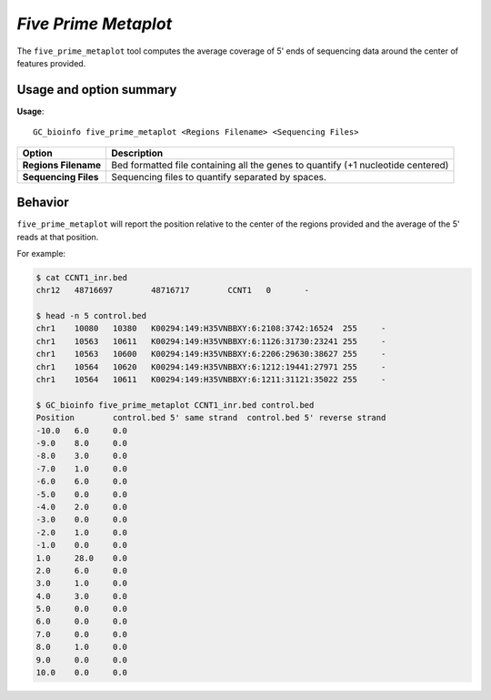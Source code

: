 ##############################
*Five Prime Metaplot*
##############################
The ``five_prime_metaplot`` tool computes the average coverage of 5' ends of sequencing data around the center of features provided.


===============================
Usage and option summary
===============================
**Usage**:
::

  GC_bioinfo five_prime_metaplot <Regions Filename> <Sequencing Files>


===========================    =========================================================================================================================================================
Option                         Description
===========================    =========================================================================================================================================================
**Regions Filename**           Bed formatted file containing all the genes to quantify (+1 nucleotide centered)
**Sequencing Files**           Sequencing files to quantify separated by spaces.
===========================    =========================================================================================================================================================

==========================================================================
Behavior
==========================================================================
``five_prime_metaplot`` will report the position relative to the center of the regions provided and the average
of the 5' reads at that position.

For example:

.. image:: images/five_prime_metaplot.png

\

.. code-block:: bash

  $ cat CCNT1_inr.bed
  chr12   48716697        48716717        CCNT1   0       -

  $ head -n 5 control.bed
  chr1    10080   10380   K00294:149:H35VNBBXY:6:2108:3742:16524  255     -
  chr1    10563   10611   K00294:149:H35VNBBXY:6:1126:31730:23241 255     -
  chr1    10563   10600   K00294:149:H35VNBBXY:6:2206:29630:38627 255     -
  chr1    10564   10620   K00294:149:H35VNBBXY:6:1212:19441:27971 255     -
  chr1    10564   10611   K00294:149:H35VNBBXY:6:1211:31121:35022 255     -

  $ GC_bioinfo five_prime_metaplot CCNT1_inr.bed control.bed
  Position        control.bed 5' same strand  control.bed 5' reverse strand
  -10.0   6.0     0.0
  -9.0    8.0     0.0
  -8.0    3.0     0.0
  -7.0    1.0     0.0
  -6.0    6.0     0.0
  -5.0    0.0     0.0
  -4.0    2.0     0.0
  -3.0    0.0     0.0
  -2.0    1.0     0.0
  -1.0    0.0     0.0
  1.0     28.0    0.0
  2.0     6.0     0.0
  3.0     1.0     0.0
  4.0     3.0     0.0
  5.0     0.0     0.0
  6.0     0.0     0.0
  7.0     0.0     0.0
  8.0     1.0     0.0
  9.0     0.0     0.0
  10.0    0.0     0.0
